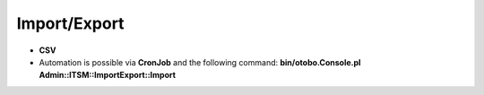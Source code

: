 Import/Export
--------------

- **CSV**
- Automation is possible via **CronJob** and the following command:  
  **bin/otobo.Console.pl Admin::ITSM::ImportExport::Import**

.. * Alternative: Web Service?
